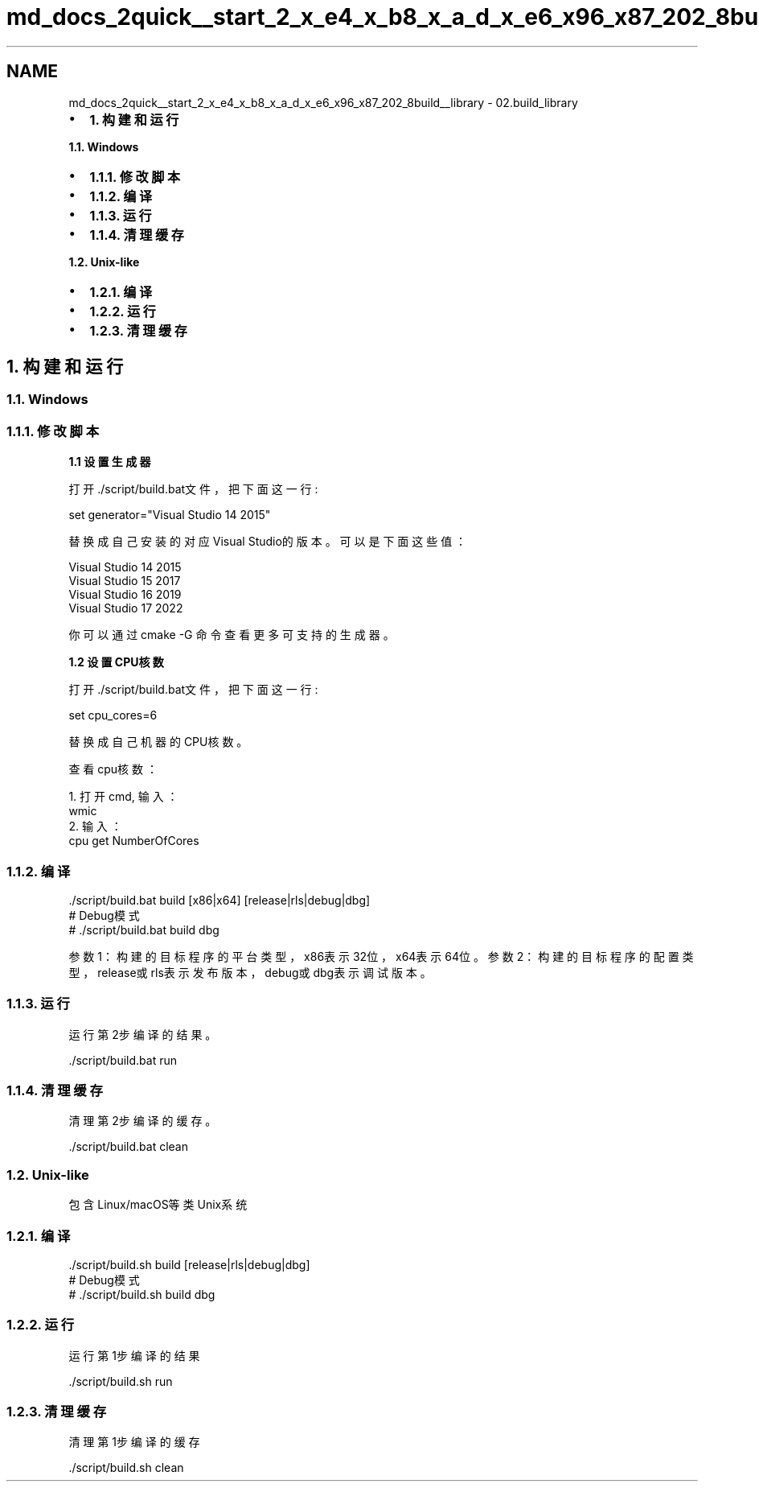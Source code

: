 .TH "md_docs_2quick__start_2_x_e4_x_b8_x_a_d_x_e6_x96_x87_202_8build__library" 3 "common_util" \" -*- nroff -*-
.ad l
.nh
.SH NAME
md_docs_2quick__start_2_x_e4_x_b8_x_a_d_x_e6_x96_x87_202_8build__library \- 02\&.build_library 
.PP

.IP "\(bu" 2
\fB1\&. 构建和运行\fP
.PP
.PP
\fB1\&.1\&. Windows\fP
.IP "\(bu" 2
\fB1\&.1\&.1\&. 修改脚本\fP
.IP "\(bu" 2
\fB1\&.1\&.2\&. 编译\fP
.IP "\(bu" 2
\fB1\&.1\&.3\&. 运行\fP
.IP "\(bu" 2
\fB1\&.1\&.4\&. 清理缓存\fP
.PP
.PP
\fB1\&.2\&. Unix-like\fP
.IP "\(bu" 2
\fB1\&.2\&.1\&. 编译\fP
.IP "\(bu" 2
\fB1\&.2\&.2\&. 运行\fP
.IP "\(bu" 2
\fB1\&.2\&.3\&. 清理缓存\fP
.PP
.SH "1\&. 构建和运行"
.PP
.SS "1\&.1\&. Windows"
.SS "1\&.1\&.1\&. 修改脚本"
\fB1\&.1 设置生成器\fP
.PP
打开\&./script/build\&.bat文件，把下面这一行:
.PP
.PP
.nf
set generator="Visual Studio 14 2015"
.fi
.PP
.PP
替换成自己安装的对应Visual Studio的版本。可以是下面这些值：
.PP
.PP
.nf
Visual Studio 14 2015
Visual Studio 15 2017
Visual Studio 16 2019
Visual Studio 17 2022
.fi
.PP
.PP
你可以通过 \fRcmake -G\fP 命令查看更多可支持的生成器。
.PP
\fB1\&.2 设置CPU核数\fP
.PP
打开\&./script/build\&.bat文件，把下面这一行:
.PP
.PP
.nf
set cpu_cores=6
.fi
.PP
.PP
替换成自己机器的CPU核数。
.PP
查看cpu核数：
.PP
.PP
.nf
1\&. 打开cmd, 输入：
wmic
2\&. 输入：
cpu get NumberOfCores
.fi
.PP
.PP
.SS "1\&.1\&.2\&. 编译"
.PP
.nf
\&./script/build\&.bat build [x86|x64] [release|rls|debug|dbg]
# Debug模式
# \&./script/build\&.bat build dbg
.fi
.PP
.PP
参数1：构建的目标程序的平台类型，x86表示32位，x64表示64位。 参数2：构建的目标程序的配置类型，release或rls表示发布版本，debug或dbg表示调试版本。
.SS "1\&.1\&.3\&. 运行"
运行第2步编译的结果。
.PP
.PP
.nf
\&./script/build\&.bat run
.fi
.PP
.SS "1\&.1\&.4\&. 清理缓存"
清理第2步编译的缓存。
.PP
.PP
.nf
\&./script/build\&.bat clean
.fi
.PP
.SS "1\&.2\&. Unix-like"
包含Linux/macOS等类Unix系统
.SS "1\&.2\&.1\&. 编译"
.PP
.nf
\&./script/build\&.sh build [release|rls|debug|dbg]
# Debug模式
# \&./script/build\&.sh build dbg
.fi
.PP
.SS "1\&.2\&.2\&. 运行"
运行第1步编译的结果
.PP
.PP
.nf
\&./script/build\&.sh run
.fi
.PP
.SS "1\&.2\&.3\&. 清理缓存"
清理第1步编译的缓存
.PP
.PP
.nf
\&./script/build\&.sh clean
.fi
.PP
 
